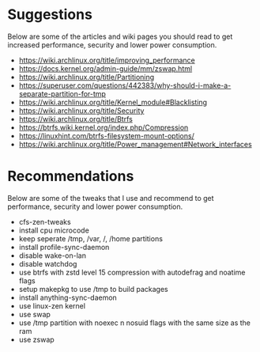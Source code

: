 * Suggestions

Below are some of the articles and wiki pages you should read to get increased performance, security and lower power consumption.

- https://wiki.archlinux.org/title/improving_performance
- https://docs.kernel.org/admin-guide/mm/zswap.html
- https://wiki.archlinux.org/title/Partitioning
- https://superuser.com/questions/442383/why-should-i-make-a-separate-partition-for-tmp
- https://wiki.archlinux.org/title/Kernel_module#Blacklisting
- https://wiki.archlinux.org/title/Security
- https://wiki.archlinux.org/title/Btrfs
- https://btrfs.wiki.kernel.org/index.php/Compression
- https://linuxhint.com/btrfs-filesystem-mount-options/
- https://wiki.archlinux.org/title/Power_management#Network_interfaces

* Recommendations

Below are some of the tweaks that I use and recommend to get performance, security and lower power consumption.

- cfs-zen-tweaks
- install cpu microcode 
- keep seperate /tmp, /var, /,  /home  partitions
- install profile-sync-daemon
- disable wake-on-lan
- disable watchdog
- use btrfs with zstd level 15 compression with autodefrag and noatime flags
- setup makepkg to use /tmp to build packages
- install anything-sync-daemon
- use linux-zen kernel
- use swap
- use /tmp partition with noexec n nosuid flags with the same size as the ram
- use zswap
